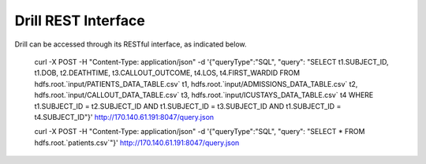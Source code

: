 ********************
Drill REST Interface
********************

Drill can be accessed through its RESTful interface, as indicated below.

 curl -X POST -H "Content-Type: application/json" -d '{"queryType":"SQL", "query": "SELECT t1.SUBJECT_ID, t1.DOB, t2.DEATHTIME, t3.CALLOUT_OUTCOME, t4.LOS, t4.FIRST_WARDID FROM hdfs.root.`input/PATIENTS_DATA_TABLE.csv` t1, hdfs.root.`input/ADMISSIONS_DATA_TABLE.csv` t2, hdfs.root.`input/CALLOUT_DATA_TABLE.csv` t3, hdfs.root.`input/ICUSTAYS_DATA_TABLE.csv` t4 WHERE t1.SUBJECT_ID = t2.SUBJECT_ID AND t1.SUBJECT_ID = t3.SUBJECT_ID AND t1.SUBJECT_ID = t4.SUBJECT_ID"}' http://170.140.61.191:8047/query.json

 curl -X POST -H "Content-Type: application/json" -d '{"queryType":"SQL", "query": "SELECT * FROM hdfs.root.`patients.csv`"}' http://170.140.61.191:8047/query.json

